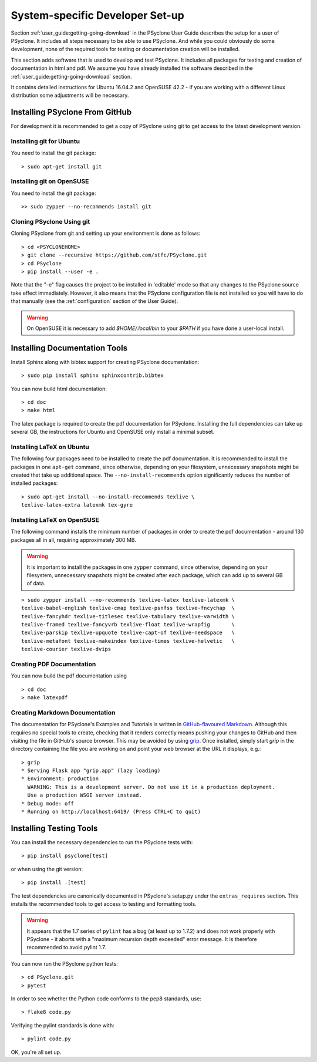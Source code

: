 .. _system_specific_dev_setup:

System-specific Developer Set-up
================================

Section :ref:`user_guide:getting-going-download` in the PSyclone User Guide
describes the setup for a user of PSyclone. It includes all steps necessary
to be able to use PSyclone. And while you could obviously do
some development, none of the required tools for testing or
documentation creation will be installed.

This section adds software that is used to develop and test
PSyclone. It includes all packages for testing and creation of
documentation in html and pdf. We assume you have already installed
the software described in the :ref:`user_guide:getting-going-download` section.

It contains detailed instructions for Ubuntu 16.04.2 and 
OpenSUSE 42.2 - if you are working with a different Linux
distribution some adjustments will be necessary.

.. _psyclone_from_git:

Installing PSyclone From GitHub
^^^^^^^^^^^^^^^^^^^^^^^^^^^^^^^
For development it is recommended to get a copy of PSyclone using git to get 
access to the latest development version.

Installing git for Ubuntu
+++++++++++++++++++++++++
You need to install the git package::

    > sudo apt-get install git


Installing git on OpenSUSE
++++++++++++++++++++++++++
You need to install the git package::

    >> sudo zypper --no-recommends install git


Cloning PSyclone Using git
++++++++++++++++++++++++++
Cloning PSyclone from git and setting up your environment is done as follows::

   > cd <PSYCLONEHOME>
   > git clone --recursive https://github.com/stfc/PSyclone.git
   > cd PSyclone
   > pip install --user -e .

Note that the "-e" flag causes the project to be installed in
'editable' mode so that any changes to the PSyclone source take effect
immediately. However, it also means that the PSyclone configuration
file is not installed so you will have to do that manually (see the
:ref:`configuration` section of the User Guide).

.. warning::

   On OpenSUSE it is necessary to add `$HOME/.local/bin` to
   your `$PATH` if you have done a user-local install.


Installing Documentation Tools
^^^^^^^^^^^^^^^^^^^^^^^^^^^^^^
Install Sphinx along with bibtex support for creating PSyclone documentation::

   > sudo pip install sphinx sphinxcontrib.bibtex

You can now build html documentation::

   > cd doc
   > make html

The latex package is required to create the pdf documentation
for PSyclone. Installing the full dependencies can take up several GB,
the instructions for Ubuntu and OpenSUSE only install a minimal subset.

Installing LaTeX on Ubuntu
++++++++++++++++++++++++++
The following four packages need to be installed to create the pdf documentation.
It is recommended to install the packages in one ``apt-get`` command, since
otherwise, depending on your filesystem, unnecessary snapshots might be created
that take up additional space. The ``--no-install-recommends`` option
significantly reduces the number of installed packages::

   > sudo apt-get install --no-install-recommends texlive \
   texlive-latex-extra latexmk tex-gyre

Installing LaTeX on OpenSUSE
++++++++++++++++++++++++++++
The following command installs the minimum number of packages
in order to create the pdf documentation - around 130 packages all
in all, requiring approximately 300 MB.


.. warning::

    It is important to install the packages in one ``zypper`` command, since
    otherwise, depending on your filesystem, unnecessary snapshots might be
    created after each package, which can add up to several GB of data.

::

   > sudo zypper install --no-recommends texlive-latex texlive-latexmk \
   texlive-babel-english texlive-cmap texlive-psnfss texlive-fncychap  \
   texlive-fancyhdr texlive-titlesec texlive-tabulary texlive-varwidth \
   texlive-framed texlive-fancyvrb texlive-float texlive-wrapfig       \
   texlive-parskip texlive-upquote texlive-capt-of texlive-needspace   \
   texlive-metafont texlive-makeindex texlive-times texlive-helvetic   \
   texlive-courier texlive-dvips


Creating PDF Documentation
++++++++++++++++++++++++++

You can now build the pdf documentation using
::

   > cd doc
   > make latexpdf

Creating Markdown Documentation
+++++++++++++++++++++++++++++++

The documentation for PSyclone's Examples and Tutorials is written in
`GitHub-flavoured Markdown
<https://github.github.com/gfm/>`_. Although this requires no special
tools to create, checking that it renders correctly means pushing your
changes to GitHub and then visiting the file in GitHub's source
browser. This may be avoided by using `grip
<https://github.com/joeyespo/grip>`_. Once installed, simply start
`grip` in the directory containing the file you are working on and
point your web browser at the URL it displays, e.g.::

 > grip
 * Serving Flask app "grip.app" (lazy loading)
 * Environment: production
   WARNING: This is a development server. Do not use it in a production deployment.
   Use a production WSGI server instead.
 * Debug mode: off
 * Running on http://localhost:6419/ (Press CTRL+C to quit)


Installing Testing Tools
^^^^^^^^^^^^^^^^^^^^^^^^

You can install the necessary dependencies to run the PSyclone tests with::

    > pip install psyclone[test]

or when using the git version::

    > pip install .[test]


The test dependencies are canonically documented in PSyclone's setup.py
under the ``extras_requires`` section. This installs the recommended
tools to get access to testing and formatting tools.

.. warning::
    It appears that the 1.7 series of ``pylint`` has a bug (at least up to 1.7.2)
    and does not work properly with PSyclone - it aborts with a
    "maximum recursion depth exceeded" error message. It is therefore
    recommended to avoid pylint 1.7.


You can now run the PSyclone python tests::

   > cd PSyclone.git
   > pytest

In order to see whether the Python code conforms to the pep8
standards, use::

   > flake8 code.py

Verifying the pylint standards is done with::

   > pylint code.py


OK, you're all set up.
